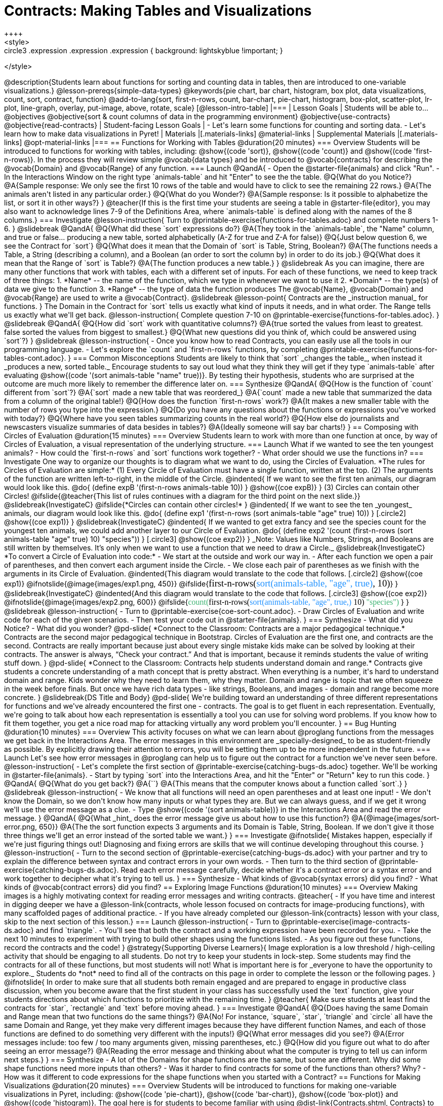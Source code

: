 = Contracts: Making Tables and Visualizations
++++
<style>
.circle2 .expression .expression { background: lightskyblue !important; }

.circle3 .expression { background: aquamarine !important; }
.circle3 .expression .expression { background: white !important; }
.circle3 .expression .expression .expression { background: lightskyblue !important; }
</style>
++++
@description{Students learn about functions for sorting and counting data in tables, then are introduced to one-variable visualizations.}

@lesson-prereqs{simple-data-types}

@keywords{pie chart, bar chart, histogram, box plot, data visualizations, count, sort, contract, function}

@add-to-lang{sort, first-n-rows, count, bar-chart, pie-chart, histogram, box-plot, scatter-plot, lr-plot, line-graph, overlay, put-image, above, rotate, scale}


[@lesson-intro-table]
|===

| Lesson Goals
| Students will be able to...

@objectives
@objective{sort & count columns of data in the programming environment}
@objective{use-contracts}
@objective{read-contracts}

| Student-facing Lesson Goals
|

- Let's learn some functions for counting and sorting data.
- Let's learn how to make data visualizations in Pyret!

| Materials
|[.materials-links]
@material-links

| Supplemental Materials
|[.materials-links]
@opt-material-links

|===

== Functions for Working with Tables @duration{20 minutes}

=== Overview

Students will be introduced to functions for working with tables, including: @show{(code 'sort)},  @show{(code 'count)} and @show{(code 'first-n-rows)}. In the process they will review simple @vocab{data types} and be introduced to @vocab{contracts} for describing the @vocab{Domain} and @vocab{Range} of any function.

=== Launch

@QandA{
- Open the @starter-file{animals} and click "Run".
- In the Interactions Window on the right type `animals-table` and hit "Enter" to see the the table.
@Q{What do you Notice?}
@A{Sample response: We only see the first 10 rows of the table and would have to click to see the remaining 22 rows.}
@A{The animals aren't listed in any particular order.}
@Q{What do you Wonder?}
@A{Sample response: Is it possible to alphabetize the list, or sort it in other ways?}
}

@teacher{If this is the first time your students are seeing a table in @starter-file{editor}, you may also want to acknowledge lines 7-9 of the Definitions Area, where `animals-table` is defined along with the names of the 8 columns.}


=== Investigate

@lesson-instruction{
Turn to @printable-exercise{functions-for-tables.adoc} and complete numbers 1-6.
}

@slidebreak

@QandA{
@Q{What did these `sort` expressions do?}
@A{They took in the `animals-table`, the "Name" column, and true or false... producing a new table, sorted alphabetically (A-Z for true and Z-A for false)}

@Q{Just below question 6, we see the Contract for `sort`}
@Q{What does it mean that the Domain of `sort` is Table, String, Boolean?}
@A{The functions needs a Table, a String (describing a column), and a Boolean (an order to sort the column by) in order to do its job.}

@Q{What does it mean that the Range of `sort` is Table?}
@A{The function produces a new table.}
}

@slidebreak

As you can imagine, there are many other functions that work with tables, each with a different set of inputs. For each of these functions, we need to keep track of three things:

1. *Name* -- the name of the function, which we type in whenever we want to use it
2. *Domain* -- the type(s) of data we give to the function
3. *Range* -- the type of data the function produces

The @vocab{Name}, @vocab{Domain} and @vocab{Range} are used to write a @vocab{Contract}.

@slidebreak

@lesson-point{
Contracts are the _instruction manual_ for functions.
}

The Domain in the Contract for `sort` tells us exactly what kind of inputs it needs, and in what order. The Range tells us exactly what we'll get back.

@lesson-instruction{
Complete question 7-10 on @printable-exercise{functions-for-tables.adoc}.
}

@slidebreak

@QandA{
@Q{How did `sort` work with quantitative columns?}
@A{true sorted the values from least to greatest. false sorted the values from biggest to smallest.}

@Q{What new questions did you think of, which could be answered using `sort`?}
}

@slidebreak

@lesson-instruction{
- Once you know how to read Contracts, you can easily use all the tools in our programming language. 
- Let's explore the `count` and `first-n-rows` functions, by completing @printable-exercise{functions-for-tables-cont.adoc}.
}


=== Common Misconceptions

Students are likely to think that `sort` _changes the table_, when instead it _produces a new, sorted table._ Encourage students to say out loud what they think they will get if they type `animals-table` after evaluating @show{(code '(sort animals-table "name" true))}. By testing their hypothesis, students who are surprised at the outcome are much more likely to remember the difference later on.

=== Synthesize

@QandA{
@Q{How is the function of `count` different from `sort`?}
@A{`sort` made a new table that was reordered_}
@A{`count` made a new table that summarized the data from a column of the original table!}

@Q{How does the function `first-n-rows` work?}
@A{It makes a new smaller table with the number of rows you type into the expression.}

@Q{Do you have any questions about the functions or expressions you've worked with today?}
@Q{Where have you seen tables summarizing counts in the real world?}

@Q{How else do journalists and newscasters visualize summaries of data besides in tables?}
@A{Ideally someone will say bar charts!}
}

== Composing with Circles of Evaluation @duration{15 minutes}

=== Overview

Students learn to work with more than one function at once, by way of Circles of Evaluation, a visual representation of the underlying structure.

=== Launch

What if we wanted to see the ten youngest animals? 

- How could the `first-n-rows` and `sort` functions work together? 
- What order should we use the functions in?

=== Investigate

One way to organize our thoughts is to diagram what we want to do, using the Circles of Evaluation. 

*The rules for Circles of Evaluation are simple:*

(1) Every Circle of Evaluation must have a single function, written at the top.

(2) The arguments of the function are written left-to-right, in the middle of the Circle.

@indented{
If we want to see the first ten animals, our diagram would look like this.

@do{
(define expB '(first-n-rows animals-table 10))
}

@show{(coe expB)}
}

(3) Circles can contain other Circles!

@ifslide{@teacher{This list of rules continues with a diagram for the third point on the next slide.}}

@slidebreak{InvestigateC}

@ifslide{*Circles can contain other circles!*

}
@indented{
If we want to see the ten _youngest_ animals, our diagram would look like this.

@do{
(define exp1 '(first-n-rows (sort animals-table "age" true) 10))
}
[.circle2]
@show{(coe exp1)}
}

@slidebreak{InvestigateC}

@indented{
If we wanted to get extra fancy and see the species count for the youngest ten animals, we could add another layer to our Circle of Evaluation.

@do{
(define exp2 '(count (first-n-rows (sort animals-table "age" true) 10) "species"))
}
[.circle3]
@show{(coe exp2)}
}

_Note: Values like Numbers, Strings, and Booleans are still written by themselves. It’s only when we want to use a function that we need to draw a Circle._

@slidebreak{InvestigateC}

*To convert a Circle of Evaluation into code:*

- We start at the outside and work our way in. 
- After each function we open a pair of parentheses, and then convert each argument inside the Circle. 
- We close each pair of parentheses as we finish with the arguments in its Circle of Evaluation.

@indented{This diagram would translate to the code that follows. 
[.circle2]
@show{(coe exp1)} 

@ifnotslide{@image{images/exp1.png, 450}}
@ifslide{<span style="font-family: Roboto Mono; font-size: 14pt;">first-n-rows(<span style="color:dodgerblue;">sort(animals-table, "age", true)</span>, 10)</span>}
}

@slidebreak{InvestigateC}

@indented{And this diagram would translate to the code that follows.

[.circle3]
@show{(coe exp2)}

@ifnotslide{@image{images/exp2.png, 600}}
@ifslide{<span style="font-family: Roboto Mono; font-size: 12pt;"><span style="color:mediumseagreen;">count(</span>first-n-rows(<span style="color:dodgerblue;">sort(animals-table, "age", true,)</span> 10) <span style="color:mediumseagreen;">"species")</span> </span>}
}

@slidebreak

@lesson-instruction{
- Turn to @printable-exercise{coe-sort-count.adoc}. 
- Draw Circles of Evaluation and write code for each of the given scenarios.
- Then test your code out in @starter-file{animals}.
}

=== Synthesize

- What did you Notice?
- What did you wonder?


@pd-slide{

*Connect to the Classroom: Contracts are a major pedagogical technique.*

Contracts are the second major pedagogical technique in Bootstrap. Circles of Evaluation are the first one, and contracts are the second.

Contracts are really important because just about every single mistake kids make can be solved by looking at their contracts. The answer is always, “Check your contract.”

And that is important, because it reminds students the value of writing stuff down.
}

@pd-slide{

*Connect to the Classroom: Contracts help students understand domain and range.*

Contracts give students a concrete understanding of a math concept that is pretty abstract.

When everything is a number, it's hard to understand domain and range. Kids wonder why they need to learn them, why they matter.

Domain and range is topic that we often squeeze in the week before finals. But once we have rich data types - like strings, Booleans, and images - domain and range become more concrete.
}

@slidebreak{DS Title and Body}

@pd-slide{

We're building toward an understanding of three different representations for functions and we've already encountered the first one - contracts.

The goal is to get fluent in each representation. Eventually, we're going to talk about how each representation is essentially a tool you can use for solving word problems. If you know how to fit them together, you get a nice road map for attacking virtually any word problem you'll encounter.
}


== Bug Hunting @duration{10 minutes}

=== Overview
This activity focuses on what we can learn about @proglang functions from the messages we get back in the Interactions Area. The error messages in this environment are _specially-designed_ to be as student-friendly as possible. By explicitly drawing their attention to errors, you will be setting them up to be more independent in the future.

=== Launch

Let's see how error messages in @proglang can help us to figure out the contract for a function we've never seen before.

@lesson-instruction{
- Let's complete the first section of @printable-exercise{catching-bugs-ds.adoc} together. We'll be working in @starter-file{animals}.
- Start by typing `sort` into the Interactions Area, and hit the "Enter" or "Return" key to run this code.
}

@QandA{
@Q{What do you get back?}
@A{`<function:sort>`}
@A{This means that the computer knows about a function called `sort`.}
}

@slidebreak

@lesson-instruction{
- We know that all functions will need an open parentheses and at least one input!
- We don't know the Domain, so we don't know how many inputs or what types they are. But we can always guess, and if we get it wrong we'll use the error message as a clue.
- Type @show{(code '(sort animals-table))} in the Interactions Area and read the error message.
}

@QandA{
@Q{What _hint_ does the error message give us about how to use this function?}
@A{@image{images/sort-error.png, 650}}
@A{The the sort function expects 3 arguments and its Domain is Table, String, Boolean. If we don't give it those three things we'll get an error instead of the sorted table we want.}
}

=== Investigate

@ifnotslide{
Mistakes happen, especially if we're just figuring things out! Diagnosing and fixing errors are skills that we will continue developing throughout this course.
}

@lesson-instruction{
- Turn to the second section of @printable-exercise{catching-bugs-ds.adoc} with your partner and try to explain the difference between syntax and contract errors in your own words.
- Then turn to the third section of @printable-exercise{catching-bugs-ds.adoc}. Read each error message carefully, decide whether it's a contract error or a syntax error and work together to decipher what it's trying to tell us.
}

=== Synthesize

- What kinds of @vocab{syntax errors} did you find?
- What kinds of @vocab{contract errors} did you find?

== Exploring Image Functions @duration{10 minutes}
 
=== Overview

Making images is a highly motivating context for reading error messages and writing contracts.

@teacher{
- If you have time and interest in digging deeper we have a @lesson-link{contracts, whole lesson focused on contracts for image-producing functions}, with many scaffolded pages of additional practice.
- If you have already completed our @lesson-link{contracts} lesson with your class, skip to the next section of this lesson.}

=== Launch

@lesson-instruction{
- Turn to @printable-exercise{image-contracts-ds.adoc} and find `triangle`.
- You'll see that both the contract and a working expression have been recorded for you.
- Take the next 10 minutes to experiment with trying to build other shapes using the functions listed.
- As you figure out these functions, record the contracts and the code!
}

@strategy{Supporting Diverse Learners}{


Image exploration is a low threshold / high-ceiling activity that should be engaging to all students. Do not try to keep your students in lock-step. Some students may find the contracts for all of these functions, but most students will not! What is important here is for _everyone to have the opportunity to explore._

Students do *not* need to find all of the contracts on this page in order to complete the lesson or the following pages.
}

@ifnotslide{
In order to make sure that all students both remain engaged and are prepared to engage in productive class discussion, when you become aware that the first student in your class has successfully used the `text` function, give your students directions about which functions to prioritize with the remaining time.
}

@teacher{
Make sure students at least find the contracts for `star`, `rectangle` and `text` before moving ahead.
}

=== Investigate

@QandA{
@Q{Does having the same Domain and Range mean that two functions do the same things?}
@A{No! For instance, `square`, `star`, `triangle` and `circle` all have the same Domain and Range, yet they make very different images because they have different function Names, and each of those functions are defined to do something very different with the inputs!}

@Q{What error messages did you see?}
@A{Error messages include: too few / too many arguments given, missing parentheses, etc.}

@Q{How did you figure out what to do after seeing an error message?}
@A{Reading the error message and thinking about what the computer is trying to tell us can inform next steps.}
}


=== Synthesize

- A lot of the Domains for shape functions are the same, but some are different. Why did some shape functions need more inputs than others?
- Was it harder to find contracts for some of the functions than others? Why?
- How was it different to code expressions for the shape functions when you started with a Contract?

== Functions for Making Visualizations @duration{20 minutes}

=== Overview

Students will be introduced to functions for making one-variable visualizations in Pyret, including: @show{(code 'pie-chart)}, @show{(code 'bar-chart)}, @show{(code 'box-plot)} and @show{(code 'histogram)}.

The goal here is for students to become familiar with using @dist-link{Contracts.shtml, Contracts} to write expressions that will produce visualizations. But knowing how to __make__ a histogram doesn't mean a student really __understands__ histograms, and that's OK!

@teacher{Once students know how to use Contracts to write expressions to make these visualizations, we have dedicated, in-depth lessons focused on understanding @lesson-link{bar-and-pie-charts}, @lesson-link{histograms}, @lesson-link{visualizing-the-shape-of-data}, @lesson-link{box-plots}, @lesson-link{scatter-plots}, @lesson-link{linear-regression}, @lesson-link{advanced-visualizations}, etc.}

=== Launch

The `count` function summarized the data for a single variable in a new table. 

The same information could be communicated as a picture! This is called data visualization, and Pyret has functions that can make visualizations for us!

=== Investigate

@QandA{
Turn to @printable-exercise{exploring-visualizations.adoc}. Let's look at the first function together.
@Q{What is the name of the function?}
@A{bar-chart}

@Q{What is the Domain of the function?}
@A{Table, String}

@Q{What is the Range of the function?}
@A{Image}

@Q{Take a minute and see if you and your partner can write an expression that will generate a `bar-chart`.}

@Q{Did `bar-chart` consume a categorical or quantitative column of data?}
@A{categorical}

@Q{What does the resulting visualization tell us?}
}

@slidebreak

@lesson-instruction{
- Make a sketch of the visualization you just built in Pyret.
- Then work to complete @printable-exercise{exploring-visualizations.adoc}, generating each of the other 3 visualizations. Some of them may be new to you - you are not expected to be an expert in them yet, but you should be able to figure out how to use the Contract to get them building!
}

@teacher{
If your students are already familiar with scatter plots, linear regression plots, and line graphs, you may also want to have them complete @opt-printable-exercise{exploring-visualizations-2.adoc}.
}

@slidebreak{InvestigateC}

Just as we can use Circles of Evaluation to help us combine `sort`, `count`, and `first-n-rows`, we can put Circles of Evaluation to work to help us write code to build more specific visualizations. Consider this:

[.circle3]
@show{(coe '(pie-chart(first-n-rows(sort animals-table "age" true) 10) "species"))}

@QandA{
@Q{What expression would this Circle of Evaluation generate?}
@A{@ifnotslide{@image{images/pie-code.png, 600}}@ifslide{<span style="font-family: Roboto Mono; font-size: 12pt;"><span style="color:mediumseagreen;">pie-chart(</span>first-n-rows(<span style="color:dodgerblue;">sort(animals-table, "age", true,)</span> 10) <span style="color:mediumseagreen;">)</span> </span>}}

@Q{What would be the resulting visualization?}
@A{a pie chart showing the species of the 10 youngest animals}
}

@opt{If your students would benefit from seeing a few more examples before drawing their own Circles of Evaluation, have them complete @opt-printable-exercise{matching-coe-to-descriptions.adoc}.}

@slidebreak

@lesson-instruction{
- Complete @printable-exercise{coe-visualizations.adoc}.
- Then consider what visualization it might be interesting to compare each of the visualizations on this page with.
  * _Visualizations are often most informative when compared with other visualizations._
  * For example, we may want to see how the age range of the animals adopted quickly compares to the age range of all the animals or of the animals that were adopted slowly.
} 

@opt{For more practice making tables and visualizations by composing functions, have students complete @opt-printable-exercise{coe-visualizations-2.adoc}}

=== Synthesize

@QandA{
@Q{Which visualizations worked with categorical data?}
@A{`pie-chart` _and_ `bar-chart`}

@Q{Why might you choose a bar chart over a pie chart or vice versa?}
@A{`pie-chart` only makes sense when you have the full picture, since it's representing the proportion of the whole}
@A{`bar-chart` shows the count}

@Q{How are bar charts and histograms different?}
@A{`bar-chart` summarizes @vocab{categorical} data. Each bar represents the count of a specific category.}
@A{`histogram` visualizes the distribution of @vocab{quantitative} data across the range.}
}

== Additional Exercises

- @opt-printable-exercise{matching-coe-to-descriptions.adoc, Composing Functions: Match Descriptions to Circles of Evaluation}
